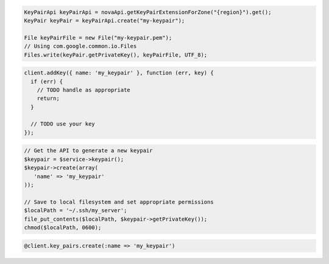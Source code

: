 .. code-block:: csharp

.. code-block:: java

    KeyPairApi keyPairApi = novaApi.getKeyPairExtensionForZone("{region}").get();
    KeyPair keyPair = keyPairApi.create("my-keypair");

    File keyPairFile = new File("my-keypair.pem");
    // Using com.google.common.io.Files
    Files.write(keyPair.getPrivateKey(), keyPairFile, UTF_8);

.. code-block:: javascript

    client.addKey({ name: 'my_keypair' }, function (err, key) {
      if (err) {
        // TODO handle as appropriate
        return;
      }

      // TODO use your key
    });

.. code-block:: php

    // Get the API to generate a new keypair
    $keypair = $service->keypair();
    $keypair->create(array(
       'name' => 'my_keypair'
    ));

    // Save to local filesystem and set appropriate permissions
    $localPath = '~/.ssh/my_server';
    file_put_contents($localPath, $keypair->getPrivateKey());
    chmod($localPath, 0600);

.. code-block:: python

.. code-block:: ruby

    @client.key_pairs.create(:name => 'my_keypair')
